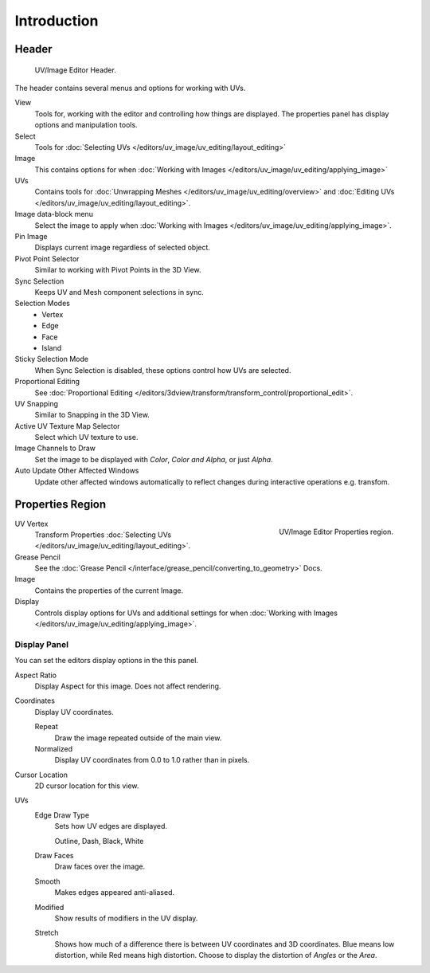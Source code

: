 
************
Introduction
************

..
   TODO: We probably want this to be a more regular index page
   then link to other topics in their own page, UV/Mask/Scopes/Paint... etc


Header
======

.. figure:: /images/editors_image_texturing-header.png

   UV/Image Editor Header.

The header contains several menus and options for working with UVs.

View
   Tools for, working with the editor and controlling how things are displayed.
   The properties panel has display options and manipulation tools.
Select
   Tools for :doc:`Selecting UVs </editors/uv_image/uv_editing/layout_editing>`
Image
   This contains options for when :doc:`Working with Images </editors/uv_image/uv_editing/applying_image>`
UVs
   Contains tools for :doc:`Unwrapping Meshes </editors/uv_image/uv_editing/overview>`
   and :doc:`Editing UVs </editors/uv_image/uv_editing/layout_editing>`.

Image data-block menu
   Select the image to apply when :doc:`Working with Images </editors/uv_image/uv_editing/applying_image>`.
Pin Image
   Displays current image regardless of selected object.
Pivot Point Selector
   Similar to working with Pivot Points in the 3D View.
Sync Selection
   Keeps UV and Mesh component selections in sync.
Selection Modes
   - Vertex
   - Edge
   - Face
   - Island
Sticky Selection Mode
   When Sync Selection is disabled, these options control how UVs are selected.
Proportional Editing
   See :doc:`Proportional Editing </editors/3dview/transform/transform_control/proportional_edit>`.
UV Snapping
   Similar to Snapping in the 3D View.
Active UV Texture Map Selector
   Select which UV texture to use.
Image Channels to Draw
   Set the image to be displayed with *Color*, *Color and Alpha*, or just *Alpha*.
Auto Update Other Affected Windows
   Update other affected windows automatically to reflect changes during interactive operations e.g. transfom.


Properties Region
=================

.. figure:: /images/editors_image_properties.png
   :align: right

   UV/Image Editor Properties region.

UV Vertex
   Transform Properties :doc:`Selecting UVs </editors/uv_image/uv_editing/layout_editing>`.
Grease Pencil
   See the :doc:`Grease Pencil </interface/grease_pencil/converting_to_geometry>` Docs.
Image
   Contains the properties of the current Image.
Display
   Controls display options for UVs and additional settings for when
   :doc:`Working with Images </editors/uv_image/uv_editing/applying_image>`.


Display Panel
-------------

You can set the editors display options in the this panel.

Aspect Ratio
   Display Aspect for this image. Does not affect rendering.
Coordinates
   Display UV coordinates.

   Repeat
      Draw the image repeated outside of the main view.
   Normalized
      Display UV coordinates from 0.0 to 1.0 rather than in pixels.
Cursor Location
   2D cursor location for this view.
UVs
   Edge Draw Type
      Sets how UV edges are displayed.

      Outline, Dash, Black, White
   Draw Faces
      Draw faces over the image.
   Smooth
      Makes edges appeared anti-aliased.
   Modified
      Show results of modifiers in the UV display.
   Stretch
      Shows how much of a difference there is between UV coordinates and 3D coordinates.
      Blue means low distortion, while Red means high distortion.
      Choose to display the distortion of *Angles* or the *Area*.
